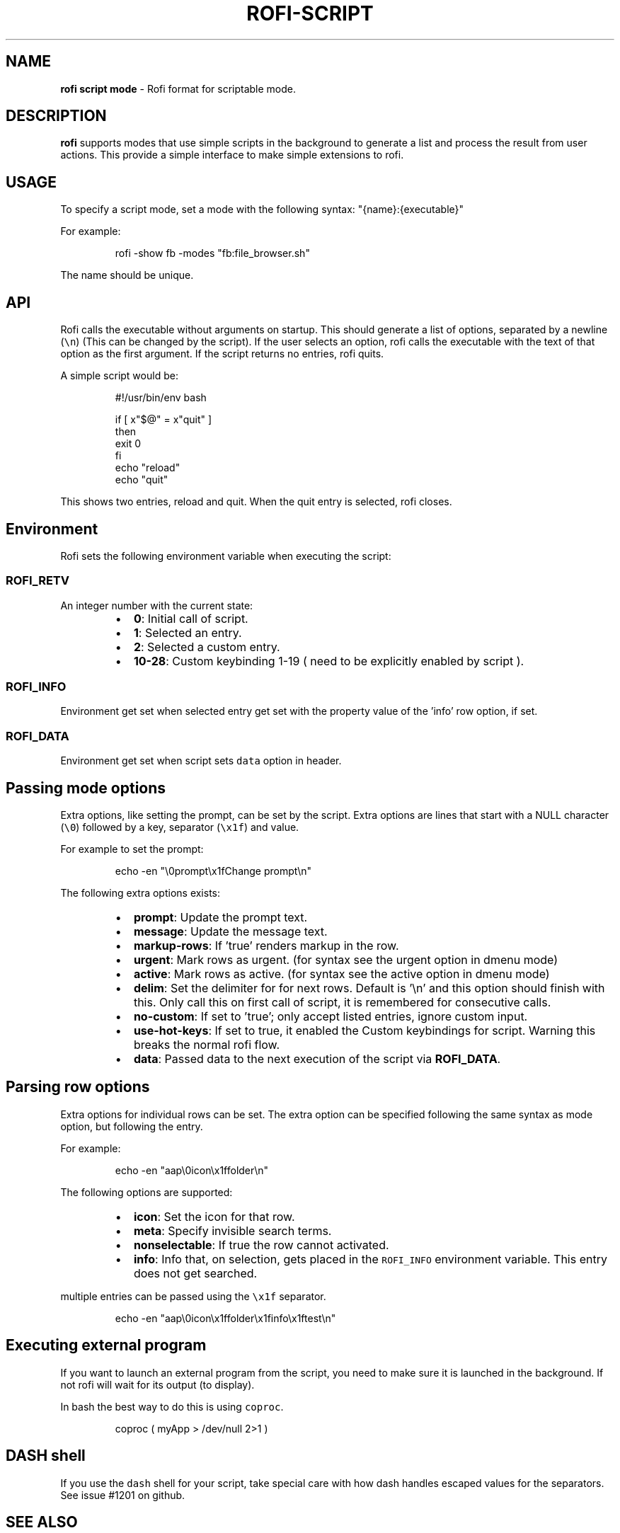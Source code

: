 .nh
.TH ROFI\-SCRIPT 5 rofi\-script
.SH NAME
.PP
\fBrofi script mode\fP \- Rofi format for scriptable mode.

.SH DESCRIPTION
.PP
\fBrofi\fP supports modes that use simple scripts in the background to generate a list and process the result from user
actions.  This provide a simple interface to make simple extensions to rofi.

.SH USAGE
.PP
To specify a script mode, set a mode with the following syntax: "{name}:{executable}"

.PP
For example:

.PP
.RS

.nf
rofi \-show fb \-modes "fb:file\_browser.sh"

.fi
.RE

.PP
The name should be unique.

.SH API
.PP
Rofi calls the executable without arguments on startup.  This should generate a list of options, separated by a newline
(\fB\fC\\n\fR) (This can be changed by the script).
If the user selects an option, rofi calls the executable with the text of that option as the first argument.
If the script returns no entries, rofi quits.

.PP
A simple script would be:

.PP
.RS

.nf
#!/usr/bin/env bash

if [ x"$@" = x"quit" ]
then
    exit 0
fi
echo "reload"
echo "quit"


.fi
.RE

.PP
This shows two entries, reload and quit. When the quit entry is selected, rofi closes.

.SH Environment
.PP
Rofi sets the following environment variable when executing the script:

.SS \fB\fCROFI\_RETV\fR
.PP
An integer number with the current state:

.RS
.IP \(bu 2
\fB0\fP: Initial call of script.
.IP \(bu 2
\fB1\fP: Selected an entry.
.IP \(bu 2
\fB2\fP: Selected a custom entry.
.IP \(bu 2
\fB10\-28\fP: Custom keybinding 1\-19 ( need to be explicitly enabled by script ).

.RE

.SS \fB\fCROFI\_INFO\fR
.PP
Environment get set when selected entry get set with the property value of the 'info' row option, if set.

.SS \fB\fCROFI\_DATA\fR
.PP
Environment get set when script sets \fB\fCdata\fR option in header.

.SH Passing mode options
.PP
Extra options, like setting the prompt, can be set by the script.
Extra options are lines that start with a NULL character (\fB\fC\\0\fR) followed by a key, separator (\fB\fC\\x1f\fR) and value.

.PP
For example to set the prompt:

.PP
.RS

.nf
    echo \-en "\\0prompt\\x1fChange prompt\\n"

.fi
.RE

.PP
The following extra options exists:

.RS
.IP \(bu 2
\fBprompt\fP:      Update the prompt text.
.IP \(bu 2
\fBmessage\fP:     Update the message text.
.IP \(bu 2
\fBmarkup\-rows\fP: If 'true' renders markup in the row.
.IP \(bu 2
\fBurgent\fP:      Mark rows as urgent. (for syntax see the urgent option in dmenu mode)
.IP \(bu 2
\fBactive\fP:      Mark rows as active. (for syntax see the active option in dmenu mode)
.IP \(bu 2
\fBdelim\fP:       Set the delimiter for for next rows. Default is '\\n' and this option should finish with this. Only call this on first call of script, it is remembered for consecutive calls.
.IP \(bu 2
\fBno\-custom\fP:   If set to 'true'; only accept listed entries, ignore custom input.
.IP \(bu 2
\fBuse\-hot\-keys\fP: If set to true, it enabled the Custom keybindings for script. Warning this breaks the normal rofi flow.
.IP \(bu 2
\fBdata\fP:         Passed data to the next execution of the script via \fBROFI\_DATA\fP\&.

.RE

.SH Parsing row options
.PP
Extra options for individual rows can be set.
The extra option can be specified following the same syntax as mode option, but following the entry.

.PP
For example:

.PP
.RS

.nf
    echo \-en "aap\\0icon\\x1ffolder\\n"

.fi
.RE

.PP
The following options are supported:

.RS
.IP \(bu 2
\fBicon\fP: Set the icon for that row.
.IP \(bu 2
\fBmeta\fP: Specify invisible search terms.
.IP \(bu 2
\fBnonselectable\fP: If true the row cannot activated.
.IP \(bu 2
\fBinfo\fP: Info that, on selection, gets placed in the \fB\fCROFI\_INFO\fR environment variable. This entry does not get searched.

.RE

.PP
multiple entries can be passed using the \fB\fC\\x1f\fR separator.

.PP
.RS

.nf
    echo \-en "aap\\0icon\\x1ffolder\\x1finfo\\x1ftest\\n"

.fi
.RE

.SH Executing external program
.PP
If you want to launch an external program from the script, you need to make sure it is launched in the background.
If not rofi will wait for its output (to display).

.PP
In bash the best way to do this is using \fB\fCcoproc\fR\&.

.PP
.RS

.nf
 coproc ( myApp  > /dev/null  2>\&1 )

.fi
.RE

.SH DASH shell
.PP
If you use the \fB\fCdash\fR shell for your script, take special care with how dash handles escaped values for the separators.
See issue #1201 on github.

.SH SEE ALSO
.PP
rofi(1), rofi\-sensible\-terminal(1), dmenu(1), rofi\-theme(5), rofi\-theme\-selector(1)

.SH AUTHOR
.PP
Qball Cow qball@gmpclient.org
\[la]mailto:qball@gmpclient.org\[ra]

.PP
Rasmus Steinke rasi@xssn.at
\[la]mailto:rasi@xssn.at\[ra]

.PP
Morgane Glidic sardemff7+rofi@sardemff7.net
\[la]mailto:sardemff7+rofi@sardemff7.net\[ra]

.PP
Original code based on work by: Sean Pringle sean.pringle@gmail.com
\[la]mailto:sean.pringle@gmail.com\[ra]

.PP
For a full list of authors, check the AUTHORS file.
